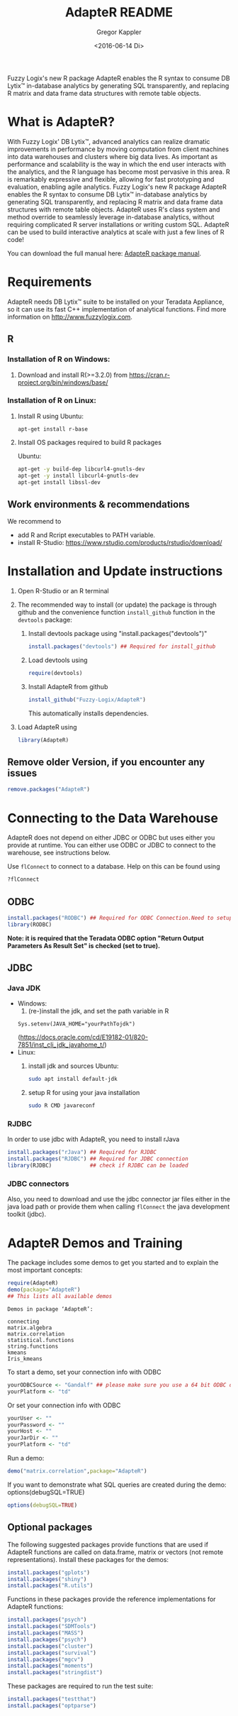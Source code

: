# Created 2016-07-04 Mo 17:49
#+TITLE: AdapteR README
#+DATE: <2016-06-14 Di>
#+AUTHOR: Gregor Kappler
Fuzzy Logix's new R package AdapteR enables the R syntax to consume DB Lytix™ in-database analytics by generating SQL transparently, and replacing R matrix and data frame data structures with remote table objects.

* What is AdapteR?
With Fuzzy Logix' DB Lytix™, advanced analytics can realize dramatic improvements in performance by moving computation from client machines into data warehouses and clusters where big data lives. 
As important as performance and scalability is the way in which the end user interacts with the analytics, and the R language has become most pervasive in this area. R is remarkably expressive and flexible, allowing for fast
prototyping and evaluation, enabling agile analytics. 
Fuzzy Logix's new R package AdapteR enables the R syntax to consume DB Lytix™ in-database analytics by generating SQL transparently, and replacing R matrix and data frame data structures with remote table objects. AdapteR uses R's class system and method override to
seamlessly leverage in-database analytics, without requiring complicated R server installations or writing
custom SQL. 
AdapteR can be used to build interactive analytics at scale with just a few lines of R code!

You can download the full manual here: [[https://securisync.intermedia.net/web/s/LtQNzab68gL5jwSzQERIiV][AdapteR package manual]].
* Requirements
AdapteR needs DB Lytix™ suite to be installed on your Teradata Appliance, so it can use its fast C++ implementation of analytical functions.
Find more information on [[http://www.fuzzylogix.com]].
** R
:PROPERTIES:
:ID:       DF5AB673-2890-4EAF-A9B3-A721F1609BF1
:END:
*** Installation of R on Windows:
1. Download and install R(>=3.2.0) from https://cran.r-project.org/bin/windows/base/

*** Installation of R on Linux:
1. Install R using 
   Ubuntu:
   : apt-get install r-base
2. Install OS packages required to build R packages

   Ubuntu:
   #+begin_src sh 
    apt-get -y build-dep libcurl4-gnutls-dev
    apt-get -y install libcurl4-gnutls-dev
    apt-get install libssl-dev
   #+end_src
** Work environments & recommendations
We recommend to
- add R and Rcript executables to PATH variable.
- install R-Studio: https://www.rstudio.com/products/rstudio/download/
* Installation and Update instructions
:PROPERTIES:
:ID:       4AD7DBF5-9C7A-4C9C-A714-0735F860E7A4
:END:
1. Open R-Studio or an R terminal
2. The recommended way to install (or update) the package is through github and the convenience function =install_github= function in the =devtools= package:
   1. Install devtools package using "install.packages("devtools")"
      #+BEGIN_SRC R :eval no
      install.packages("devtools") ## Required for install_github
      #+END_SRC
   2. Load devtools using
      #+BEGIN_SRC R :eval no
      require(devtools)
      #+END_SRC
   3. Install AdapteR from github
      #+BEGIN_SRC R :eval no
      install_github("Fuzzy-Logix/AdapteR")
      #+END_SRC
      This automatically installs dependencies. 
      # On failure please install the [[id:A7CCAA11-1DCD-482D-8744-88631588B3AF][reference syntax packages]]
5. Load AdapteR using
      #+BEGIN_SRC R :eval no
      library(AdapteR)
      #+END_SRC


** Remove older Version, if you encounter any issues
#+begin_src R
remove.packages("AdapteR")
#+end_src




* Connecting to the Data Warehouse
:PROPERTIES:
:ID:       2B55187C-17C1-488C-A980-396426D2DD18
:END:
AdapteR does not depend on either JDBC or ODBC but uses either you provide at runtime.
You can either use ODBC or JDBC to connect to the warehouse, see instructions below.

Use =flConnect= to connect to a database. Help on this can be found using 
   #+begin_src R
   ?flConnect
   #+end_src

** ODBC
#+BEGIN_SRC R :eval no
install.packages("RODBC") ## Required for ODBC Connection.Need to setup odbc Source
library(RODBC)
#+END_SRC
*Note: it is required that the Teradata ODBC option "Return Output Parameters As Result Set" is checked (set to true).*

** JDBC
*** Java JDK
- Windows: 
  1. (re-)install the jdk, and set the path variable in R
  : Sys.setenv(JAVA_HOME="yourPathTojdk")
  (https://docs.oracle.com/cd/E19182-01/820-7851/inst_cli_jdk_javahome_t/)
- Linux: 
  1. install jdk and sources
     Ubuntu:
     #+begin_src sh
     sudo apt install default-jdk
     #+end_src

  2. setup R for using your java installation
     #+begin_src sh
     sudo R CMD javareconf
     #+end_src

*** RJDBC
In order to use jdbc with AdapteR, you need to install rJava
#+BEGIN_SRC R :eval no
install.packages("rJava") ## Required for RJDBC
install.packages("RJDBC") ## Required for JDBC connection
library(RJDBC)            ## check if RJDBC can be loaded

#+END_SRC
*** JDBC connectors
Also, you need to download and use the jdbc connector jar files either in the java load path or provide them when calling =flConnect=
the java development toolkit (jdbc).

* AdapteR Demos and Training
The package includes some demos to get you started and to explain the most important concepts:
#+BEGIN_SRC R :session r_fl :results output :exports both
require(AdapteR)
demo(package="AdapteR")
## This lists all available demos
#+END_SRC

#+RESULTS: 
#+BEGIN_EXAMPLE
Demos in package ‘AdapteR’:

connecting
matrix.algebra
matrix.correlation
statistical.functions
string.functions
kmeans
Iris_kmeans
#+END_EXAMPLE

To start a demo, set your connection info with ODBC
#+BEGIN_SRC R :session r_fl :results output :exports both
yourODBCSource <- "Gandalf" ## please make sure you use a 64 bit ODBC driver on a 64 bit R session
yourPlatform <- "td"
#+END_SRC

Or set your connection info with ODBC
#+BEGIN_SRC R :session r_fl :results output :exports both
yourUser <- "" 
yourPassword <- ""
yourHost <- ""
yourJarDir <- ""
yourPlatform <- "td"
#+END_SRC


Run a demo:
#+BEGIN_SRC R :session r_fl :results output :exports both
demo("matrix.correlation",package="AdapteR")
#+END_SRC

If you want to demonstrate what SQL queries are created during the demo:
options(debugSQL=TRUE)
#+BEGIN_SRC R :session r_fl :results output :exports both
options(debugSQL=TRUE)
#+END_SRC

** Optional packages
:PROPERTIES:
:ID:       A7CCAA11-1DCD-482D-8744-88631588B3AF
:END:
The following suggested packages provide functions that are used if AdapteR functions are called on data.frame, matrix or vectors (not remote representations).
Install these packages for the demos:
  #+BEGIN_SRC R :eval no
  install.packages("gplots")
  install.packages("shiny")
  install.packages("R.utils")
  #+END_SRC
  
Functions in these packages provide the reference implementations for AdapteR functions:
  #+BEGIN_SRC R :eval no
  install.packages("psych")
  install.packages("SDMTools")
  install.packages("MASS")
  install.packages("psych")
  install.packages("cluster")
  install.packages("survival")
  install.packages("mgcv")
  install.packages("moments")
  install.packages("stringdist")
#+END_SRC

These packages are required to run the test suite:
#+BEGIN_SRC R :eval no
  install.packages("testthat")
  install.packages("optparse")
#+END_SRC
